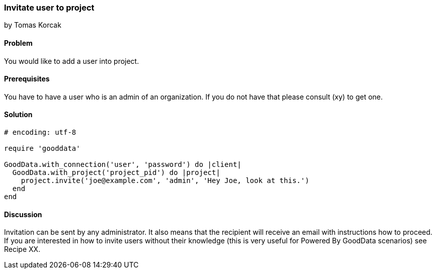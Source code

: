 === Invitate user to project
by Tomas Korcak

==== Problem
You would like to add a user into project.

==== Prerequisites
You have to have a user who is an admin of an organization. If you do not have that please consult (xy) to get one.

==== Solution

[source,ruby]
----
# encoding: utf-8

require 'gooddata'

GoodData.with_connection('user', 'password') do |client|
  GoodData.with_project('project_pid') do |project|
    project.invite('joe@example.com', 'admin', 'Hey Joe, look at this.')
  end
end
----


==== Discussion
Invitation can be sent by any administrator. It also means that the recipient will receive an email with instructions how to proceed. If you are interested in how to invite users without their knowledge (this is very useful for Powered By GoodData scenarios) see Recipe XX.